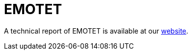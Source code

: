 = EMOTET
 
A technical report of EMOTET is available at our https://www.basquecybersecurity.eus/[website].


